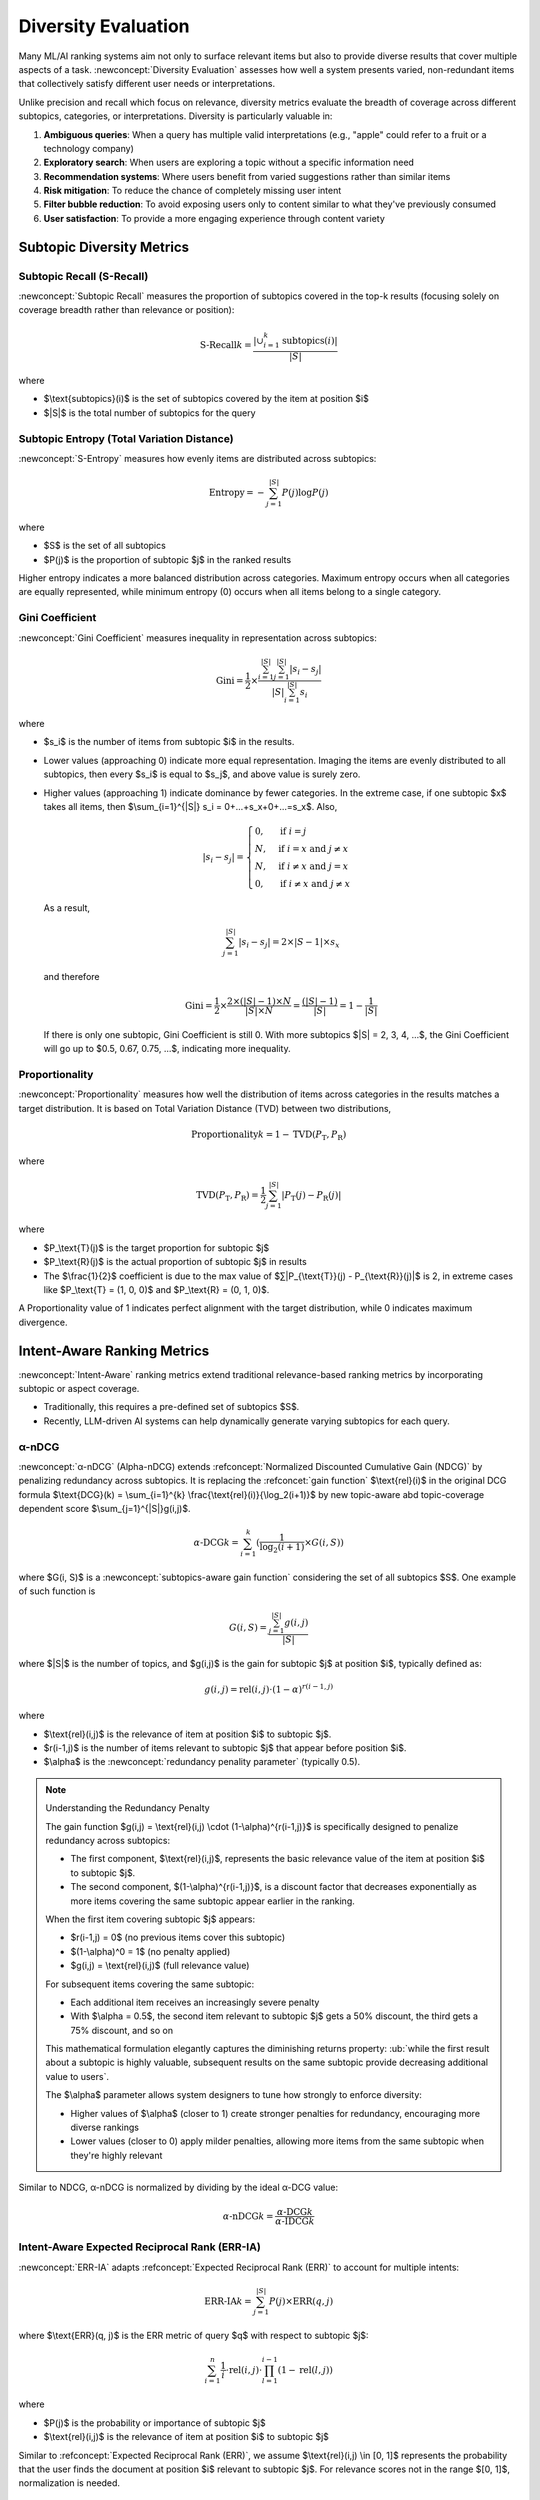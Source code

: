 Diversity Evaluation
====================

Many ML/AI ranking systems aim not only to surface relevant items but also to provide diverse results that cover multiple aspects of a task. :newconcept:`Diversity Evaluation` assesses how well a system presents varied, non-redundant items that collectively satisfy different user needs or interpretations.

Unlike precision and recall which focus on relevance, diversity metrics evaluate the breadth of coverage across different subtopics, categories, or interpretations. Diversity is particularly valuable in:

1. **Ambiguous queries**: When a query has multiple valid interpretations (e.g., "apple" could refer to a fruit or a technology company)
2. **Exploratory search**: When users are exploring a topic without a specific information need
3. **Recommendation systems**: Where users benefit from varied suggestions rather than similar items
4. **Risk mitigation**: To reduce the chance of completely missing user intent
5. **Filter bubble reduction**: To avoid exposing users only to content similar to what they've previously consumed
6. **User satisfaction**: To provide a more engaging experience through content variety


Subtopic Diversity Metrics
--------------------------

Subtopic Recall (S-Recall)
~~~~~~~~~~~~~~~~~~~~~~~~~~

:newconcept:`Subtopic Recall` measures the proportion of subtopics covered in the top-k results (focusing solely on coverage breadth rather than relevance or position):

.. math::

   \text{S-Recall}@k = \frac{|\cup_{i=1}^{k} \text{subtopics}(i)|}{|S|}

where

* $\\text{subtopics}(i)$ is the set of subtopics covered by the item at position $i$
* $|S|$ is the total number of subtopics for the query


Subtopic Entropy (Total Variation Distance)
~~~~~~~~~~~~~~~~~~~~~~~~~~~~~~~~~~~~~~~~~~~

:newconcept:`S-Entropy` measures how evenly items are distributed across subtopics:

.. math::

   \text{Entropy} = -\sum_{j=1}^{|S|} P(j) \log P(j)

where

* $S$ is the set of all subtopics
* $P(j)$ is the proportion of subtopic $j$ in the ranked results

Higher entropy indicates a more balanced distribution across categories. Maximum entropy occurs when all categories are equally represented, while minimum entropy (0) occurs when all items belong to a single category.


Gini Coefficient
~~~~~~~~~~~~~~~~

:newconcept:`Gini Coefficient` measures inequality in representation across subtopics:

.. math::

   \text{Gini} = \frac{1}{2} \times \frac{\sum_{i=1}^{|S|} \sum_{j=1}^{|S|} |s_i - s_j|}{|S|\sum_{i=1}^{|S|} s_i}

where 

* $s_i$ is the number of items from subtopic $i$ in the results.
* Lower values (approaching 0) indicate more equal representation. Imaging the items are evenly distributed to all subtopics, then every $s_i$ is equal to $s_j$, and above value is surely zero.
* Higher values (approaching 1) indicate dominance by fewer categories. In the extreme case, if one subtopic $x$ takes all items, then $\\sum_{i=1}^{\|S\|} s_i = 0+...+s_x+0+...=s_x$. Also,
  
   .. math::

      |s_i - s_j| = 
      \begin{cases} 
      0, & \text{if } i = j \\
      N, & \text{if } i = x \text{ and } j \neq x \\
      N, & \text{if } i \neq x \text{ and } j = x \\
      0, & \text{if } i \neq x \text{ and } j \neq x
      \end{cases}
  
  As a result,

   .. math::
      \sum_{j=1}^{|S|} |s_i - s_j| = 2 \times |S-1| \times s_x
  
  and therefore

   .. math::

      \text{Gini} = \frac{1}{2} \times \frac{2 \times (|S|-1) \times N}{|S| \times N} = \frac{(|S|-1)}{|S|} = 1 - \frac{1}{|S|}
  
  If there is only one subtopic, Gini Coefficient is still 0. With more subtopics $\|S\| = 2, 3, 4, ...$, the Gini Coefficient will go up to $0.5, 0.67, 0.75, ...$, indicating more inequality.


Proportionality
~~~~~~~~~~~~~~~

:newconcept:`Proportionality` measures how well the distribution of items across categories in the results matches a target distribution. It is based on Total Variation Distance (TVD) between two distributions,

.. math::

   \text{Proportionality}@k = 1 - \text{TVD}(P_\text{T}, P_\text{R})

where

.. math::

   \text{TVD}(P_\text{T}, P_\text{R}) = \frac{1}{2} \sum_{j=1}^{|S|} |P_\text{T}(j) - P_\text{R}(j)|

where

* $P_\\text{T}(j)$ is the target proportion for subtopic $j$
* $P_\\text{R}(j)$ is the actual proportion of subtopic $j$ in results
* The $\\frac{1}{2}$ coefficient is due to the max value of $∑\|P_{\\text{T}}(j) - P_{\\text{R}}(j)\|$ is 2, in extreme cases like $P_\\text{T} = (1, 0, 0)$ and $P_\\text{R} = (0, 1, 0)$.

A Proportionality value of 1 indicates perfect alignment with the target distribution, while 0 indicates maximum divergence.


Intent-Aware Ranking Metrics
----------------------------

:newconcept:`Intent-Aware` ranking metrics extend traditional relevance-based ranking metrics by incorporating subtopic or aspect coverage. 

* Traditionally, this requires a pre-defined set of subtopics $S$.
* Recently, LLM-driven AI systems can help dynamically generate varying subtopics for each query.


α-nDCG
~~~~~~

:newconcept:`α-nDCG` (Alpha-nDCG) extends :refconcept:`Normalized Discounted Cumulative Gain (NDCG)` by penalizing redundancy across subtopics. It is replacing the :refconcet:`gain function` $\\text{rel}(i)$ in the original DCG formula $\\text{DCG}(k) = \\sum_{i=1}^{k} \\frac{\\text{rel}(i)}{\\log_2(i+1)}$ by new topic-aware abd topic-coverage dependent score $\\sum_{j=1}^{\|S\|}g(i,j)$.

.. math::

   \alpha\text{-DCG}@k = \sum_{i=1}^{k} (\frac{1}{\log_2(i+1)} \times G(i, S))

where $G(i, S)$ is a :newconcept:`subtopics-aware gain function` considering the set of all subtopics $S$. One example of such function is 

.. math::

   G(i, S) = \frac{\sum_{j=1}^{|S|} g(i,j)}{|S|}

where $\|S\|$ is the number of topics, and $g(i,j)$ is the gain for subtopic $j$ at position $i$, typically defined as:

.. math::

   g(i,j) = \text{rel}(i,j) \cdot (1-\alpha)^{r(i-1,j)}

where

* $\\text{rel}(i,j)$ is the relevance of item at position $i$ to subtopic $j$.
* $r(i-1,j)$ is the number of items relevant to subtopic $j$ that appear before position $i$.
* $\\alpha$ is the :newconcept:`redundancy penality parameter` (typically 0.5).

.. note:: Understanding the Redundancy Penalty

   The gain function $g(i,j) = \\text{rel}(i,j) \\cdot (1-\\alpha)^{r(i-1,j)}$ is specifically designed to penalize redundancy across subtopics:
   
   * The first component, $\\text{rel}(i,j)$, represents the basic relevance value of the item at position $i$ to subtopic $j$.
   * The second component, $(1-\\alpha)^{r(i-1,j)}$, is a discount factor that decreases exponentially as more items covering the same subtopic appear earlier in the ranking.
   
   When the first item covering subtopic $j$ appears:
   
   * $r(i-1,j) = 0$ (no previous items cover this subtopic)
   * $(1-\\alpha)^0 = 1$ (no penalty applied)
   * $g(i,j) = \\text{rel}(i,j)$ (full relevance value)
   
   For subsequent items covering the same subtopic:
   
   * Each additional item receives an increasingly severe penalty
   * With $\\alpha = 0.5$, the second item relevant to subtopic $j$ gets a 50% discount, the third gets a 75% discount, and so on
   
   This mathematical formulation elegantly captures the diminishing returns property: :ub:`while the first result about a subtopic is highly valuable, subsequent results on the same subtopic provide decreasing additional value to users`.
   
   The $\\alpha$ parameter allows system designers to tune how strongly to enforce diversity:
   
   * Higher values of $\\alpha$ (closer to 1) create stronger penalties for redundancy, encouraging more diverse rankings
   * Lower values (closer to 0) apply milder penalties, allowing more items from the same subtopic when they're highly relevant

Similar to NDCG, α-nDCG is normalized by dividing by the ideal α-DCG value:

.. math::

   \alpha\text{-nDCG}@k = \frac{\alpha\text{-DCG}@k}{\alpha\text{-IDCG}@k}


Intent-Aware Expected Reciprocal Rank (ERR-IA)
~~~~~~~~~~~~~~~~~~~~~~~~~~~~~~~~~~~~~~~~~~~~~~

:newconcept:`ERR-IA` adapts :refconcept:`Expected Reciprocal Rank (ERR)` to account for multiple intents:

.. math::

   \text{ERR-IA}@k = \sum_{j=1}^{|S|} P(j) \times \text{ERR}(q, j)

where $\\text{ERR}(q, j)$ is the ERR metric of query $q$ with respect to subtopic $j$:

.. math::

   \sum_{i=1}^{n} \frac{1}{i} \cdot \text{rel}(i,j) \cdot \prod_{l=1}^{i-1} (1-\text{rel}(l,j))

where

* $P(j)$ is the probability or importance of subtopic $j$
* $\\text{rel}(i,j)$ is the relevance of item at position $i$ to subtopic $j$

Similar to :refconcept:`Expected Reciprocal Rank (ERR)`, we assume $\\text{rel}(i,j) \\in [0, 1]$ represents the probability that the user finds the document at position $i$ relevant to subtopic $j$. For relevance scores not in the range $[0, 1]$, normalization is needed.


Similarity-Based Diversity Metrics
----------------------------------

These metrics measure diversity based on item similarities without requiring intent or subtopic definitions and annotations.


Intra-List Diversity (ILD)
~~~~~~~~~~~~~~~~~~~~~~~~~~

:newconcept:`Intra-List Diversity` measures the average dissimilarity between all pairs of items in the ranked list:

.. math::

   \text{ILD}@k = \frac{1}{k(k-1)} \sum_{i=1}^{k} \sum_{j=1, j \neq i}^{k} d(i,j)

Where $d(i,j)$ is a distance or dissimilarity function between items at positions $i$ and $j$.


Expected Intra-List Diversity (EILD)
~~~~~~~~~~~~~~~~~~~~~~~~~~~~~~~~~~~~

:newconcept:`Expected Intra-List Diversity` extends ILD by incorporating rank and relevance awareness:

.. math::

   \text{EILD}@k = \sum_{i=1}^{k} \sum_{j=1, j \neq i}^{k} P(i) \times P(j) \times d(i,j)

where:

* $P(i)$ is the probability of user examing item $i$, and $P(i) \\times P(j)$ can be interpreted as the probability user examining both item $i$ and item $j$. Similar to :refconcept:`Expected Reciprocal Rank (ERR)`, it can be simply $P(i) = \text{rel}(i)$ given that the relevance score is or can be normalized as probabilistic (i.e., in range $[0, 1]$).
* $d(i,j)$ is the same dissimilarity function used in ILD

EILD gives a more user-centric view of diversity by considering the probability user actually examing the items.


Summary
-------

This chapter examined diversity evaluation metrics for ML/AI systems that aim to present varied results covering multiple aspects of a query.

Subtopic Diversity Metrics
~~~~~~~~~~~~~~~~~~~~~~~~~~
  
* **Subtopic Recall (S-Recall)**: Measures the proportion of subtopics covered in the top-k results
* **Subtopic Entropy**: Quantifies how evenly items are distributed across subtopics
* **Gini Coefficient**: Measures inequality in representation across subtopics
* **Proportionality**: Assesses alignment between actual and target subtopic distributions

Intent-Aware Ranking Metrics
~~~~~~~~~~~~~~~~~~~~~~~~~~~~
  
* **α-nDCG**: Extends NDCG by penalizing redundancy across subtopics using a diminishing returns model
* **ERR-IA**: Adapts Expected Reciprocal Rank to account for multiple user intents

Similarity-Based Diversity Metrics
~~~~~~~~~~~~~~~~~~~~~~~~~~~~~~~~~~
  
* **Intra-List Diversity (ILD)**: Measures average dissimilarity between all pairs of items
* **Expected Intra-List Diversity (EILD)**: Extends ILD by incorporating user examination probabilities

Best Practices
~~~~~~~~~~~~~

* **Balance diversity with relevance**: Optimize for both metrics based on application context
* **Choose appropriate metrics**: Select diversity measures that align with specific diversity goals
* **Consider query ambiguity**: Apply higher diversity requirements for ambiguous or exploratory queries
* **Calibrate to user expectations**: Adapt diversity levels to match user needs and application context
